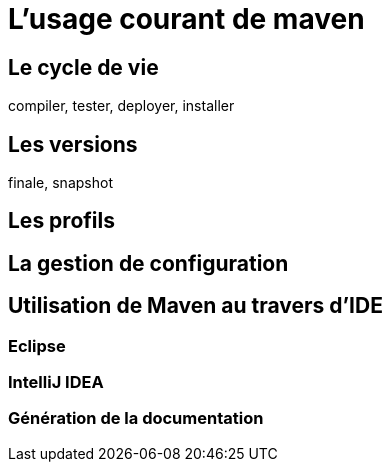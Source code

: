 = L'usage courant de maven

== Le cycle de vie

compiler, tester, deployer, installer

== Les versions

finale, snapshot


== Les profils


== La gestion de configuration


== Utilisation de Maven au travers d'IDE

=== Eclipse

=== IntelliJ IDEA


=== Génération de la documentation
